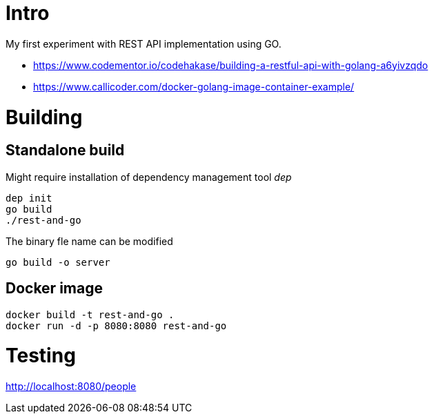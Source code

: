 = Intro

My first experiment with REST API implementation using GO.

* https://www.codementor.io/codehakase/building-a-restful-api-with-golang-a6yivzqdo
* https://www.callicoder.com/docker-golang-image-container-example/


= Building



== Standalone build

Might require installation of dependency management tool __dep__

[source,bash]
----
dep init
go build
./rest-and-go
----

The binary fle name can be modified 

[source,bash]
----
go build -o server
----

== Docker image

[source,bash]
----
docker build -t rest-and-go .
docker run -d -p 8080:8080 rest-and-go
----

= Testing


http://localhost:8080/people
